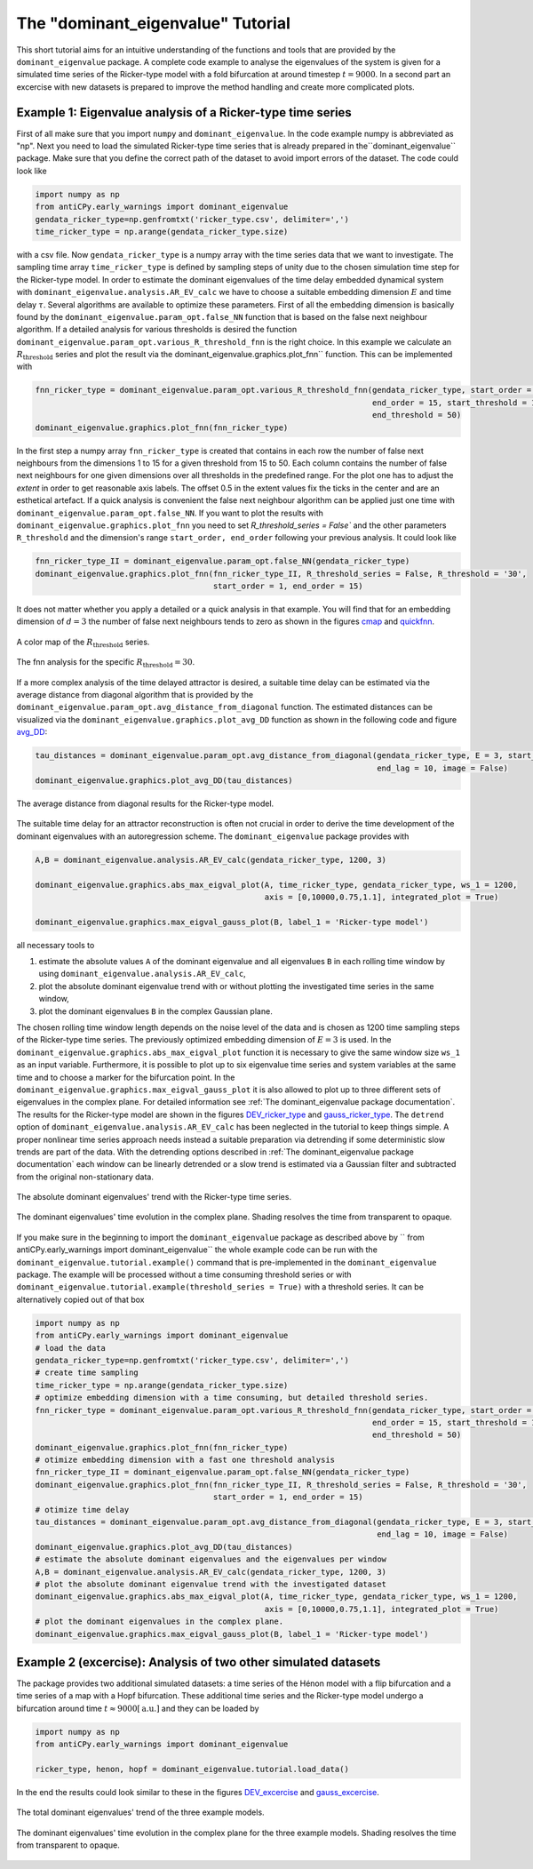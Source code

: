 The "dominant_eigenvalue" Tutorial
==================================

This short tutorial aims for an intuitive understanding of the functions and tools that are provided by the
``dominant_eigenvalue`` package. A complete code example to analyse the eigenvalues of the system is given for a
simulated time series of the Ricker-type model with a fold bifurcation at around timestep :math:`t=9000`. In a second
part an excercise with new datasets is prepared to improve the method handling and create more complicated plots.

Example 1: Eigenvalue analysis of a Ricker-type time series
-----------------------------------------------------------

First of all make sure that you import ``numpy`` and ``dominant_eigenvalue``. In the code example numpy is abbreviated
as "np". Next you need to load the simulated Ricker-type time series that is already prepared in the``dominant_eigenvalue``
package. Make sure that you define the correct path of the dataset to avoid import errors of the dataset. The code could
look like

.. code-block:: python

    import numpy as np
    from antiCPy.early_warnings import dominant_eigenvalue
    gendata_ricker_type=np.genfromtxt('ricker_type.csv', delimiter=',')
    time_ricker_type = np.arange(gendata_ricker_type.size)

with a csv file. Now ``gendata_ricker_type`` is a numpy array with the time series data that we want to investigate.
The sampling time array ``time_ricker_type`` is defined by sampling steps of unity due to the chosen simulation time
step for the Ricker-type model. In order to estimate the dominant eigenvalues of the time delay embedded dynamical system with ``dominant_eigenvalue.analysis.AR_EV_calc`` we have to choose a suitable embedding dimension :math:`E` and time delay :math:`\tau`. Several algorithms are
available to optimize these parameters. First of all the embedding dimension is basically found by the
``dominant_eigenvalue.param_opt.false_NN`` function that is based on the false next neighbour algorithm. If a detailed
analysis for various thresholds is desired the function ``dominant_eigenvalue.param_opt.various_R_threshold_fnn`` is the
right choice. In this example we calculate an :math:`R_{\text{threshold}}` series and plot the result via the
dominant_eigenvalue.graphics.plot_fnn`` function. This can be implemented with

.. code-block:: python

    fnn_ricker_type = dominant_eigenvalue.param_opt.various_R_threshold_fnn(gendata_ricker_type, start_order = 1,
                                                                            end_order = 15, start_threshold = 15,
                                                                            end_threshold = 50)
    dominant_eigenvalue.graphics.plot_fnn(fnn_ricker_type)

In the first step a numpy array ``fnn_ricker_type`` is created that contains in each row the number of false next
neighbours from the dimensions 1 to 15 for a given threshold from 15 to 50. Each column contains the number of false
next neighbours for one given dimensions over all thresholds in the predefined range. For the plot one has to adjust
the `extent` in order to get reasonable axis labels. The offset 0.5 in the extent values fix the ticks in the center
and are an esthetical artefact. If a quick analysis is convenient the false next neighbour algorithm can be applied
just one time with ``dominant_eigenvalue.param_opt.false_NN``. If you want to plot the results with
``dominant_eigenvalue.graphics.plot_fnn`` you need to set `R_threshold_series = False`` and the other parameters
``R_threshold`` and the dimension's range ``start_order, end_order`` following your previous analysis. It could look like

.. code-block:: python

    fnn_ricker_type_II = dominant_eigenvalue.param_opt.false_NN(gendata_ricker_type)
    dominant_eigenvalue.graphics.plot_fnn(fnn_ricker_type_II, R_threshold_series = False, R_threshold = '30',
                                          start_order = 1, end_order = 15)

It does not matter whether you apply a detailed or a quick analysis in that example. You will find that for an embedding
dimension of :math:`d =3` the number of false next neighbours tends to zero as shown in the figures cmap_ and quickfnn_.

.. _cmap:

.. figure:: docs/early_warnings/dominant_eigenvalue/images/fnn_nm_cmap.png
    :alt: alternate text
    :align: center
    :figclass: align-center
    :width: 50%

    A color map of the :math:`R_{\text{threshold}}` series.

.. _quickfnn:

.. figure:: docs/early_warnings/dominant_eigenvalue/images/quickfnn.png
    :alt: alternate text
    :align: center
    :figclass: align-center
    :width: 50%

    The fnn analysis for the specific :math:`R_{\text{threshold}} = 30`.


If a more complex analysis of the time delayed attractor is desired, a suitable time delay can be estimated via the
average distance from diagonal algorithm that is provided by the ``dominant_eigenvalue.param_opt.avg_distance_from_diagonal``
function. The estimated distances can be visualized via the ``dominant_eigenvalue.graphics.plot_avg_DD`` function as shown
in the following code and figure avg_DD_:

.. code-block:: python

    tau_distances = dominant_eigenvalue.param_opt.avg_distance_from_diagonal(gendata_ricker_type, E = 3, start_lag = 1,
                                                                             end_lag = 10, image = False)
    dominant_eigenvalue.graphics.plot_avg_DD(tau_distances)


.. _avg_DD:

.. figure:: docs/early_warnings/dominant_eigenvalue/images/avg_DD.png
    :alt: alternate text
    :align: center
    :figclass: align-center
    :width: 50%

    The average distance from diagonal results for the Ricker-type model.


The suitable time delay for an attractor reconstruction is often not crucial in order to derive the time development of
the dominant eigenvalues with an autoregression scheme. The ``dominant_eigenvalue`` package provides with

.. code-block:: python

    A,B = dominant_eigenvalue.analysis.AR_EV_calc(gendata_ricker_type, 1200, 3)

    dominant_eigenvalue.graphics.abs_max_eigval_plot(A, time_ricker_type, gendata_ricker_type, ws_1 = 1200,
                                                     axis = [0,10000,0.75,1.1], integrated_plot = True)

    dominant_eigenvalue.graphics.max_eigval_gauss_plot(B, label_1 = 'Ricker-type model')

all necessary tools to

#. estimate the absolute values ``A`` of the dominant eigenvalue and all eigenvalues ``B`` in each rolling time window by using ``dominant_eigenvalue.analysis.AR_EV_calc``,
#. plot the absolute dominant eigenvalue trend with or without plotting the investigated time series in the same window,
#. plot the dominant eigenvalues ``B`` in the complex Gaussian plane.

The chosen rolling time window length depends on the noise level of the data and is chosen as 1200 time sampling steps of
the Ricker-type time series. The previously optimized embedding dimension of :math:`E=3` is used. In the
``dominant_eigenvalue.graphics.abs_max_eigval_plot`` function it is necessary to give the same window size ``ws_1`` as
an input variable. Furthermore, it is possible to plot up to six eigenvalue time series and system variables at the same
time and to choose a marker for the bifurcation point. In the ``dominant_eigenvalue.graphics.max_eigval_gauss_plot`` it
is also allowed to plot up to three different sets of eigenvalues in the complex plane. For detailed information see
:ref:`The dominant_eigenvalue package documentation`. The results for the Ricker-type model are shown in the figures
DEV_ricker_type_ and gauss_ricker_type_. The ``detrend`` option of ``dominant_eigenvalue.analysis.AR_EV_calc`` has been
neglected in the tutorial to keep things simple. A proper nonlinear time series approach needs instead a suitable
preparation via detrending if some deterministic slow trends are part of the data. With the detrending options described
in :ref:`The dominant_eigenvalue package documentation` each window can be linearly detrended or a slow trend is estimated
via a Gaussian filter and subtracted from the original non-stationary data.

.. _DEV_ricker_type:

.. figure:: docs/early_warnings/dominant_eigenvalue/images/DEV_ricker_type.png
    :alt: alternate text
    :align: center
    :figclass: align-center
    :width: 50%

    The absolute dominant eigenvalues' trend with the Ricker-type time series.

.. _gauss_ricker_type:

.. figure:: docs/early_warnings/dominant_eigenvalue/images/gauss_ricker_type.png
    :alt: alternate text
    :align: center
    :figclass: align-center
    :width: 50%

    The dominant eigenvalues' time evolution in the complex plane. Shading resolves the time from transparent to opaque.

If you make sure in the beginning to import the ``dominant_eigenvalue`` package as described above by
`` from antiCPy.early_warnings import dominant_eigenvalue`` the whole example code can be run with the
``dominant_eigenvalue.tutorial.example()`` command that is pre-implemented in the ``dominant_eigenvalue``
package. The example will be processed without a time consuming threshold series or with
``dominant_eigenvalue.tutorial.example(threshold_series = True)`` with a threshold series. It can be alternatively copied
out of that box

.. code-block:: python

    import numpy as np
    from antiCPy.early_warnings import dominant_eigenvalue
    # load the data
    gendata_ricker_type=np.genfromtxt('ricker_type.csv', delimiter=',')
    # create time sampling
    time_ricker_type = np.arange(gendata_ricker_type.size)
    # optimize embedding dimension with a time consuming, but detailed threshold series.
    fnn_ricker_type = dominant_eigenvalue.param_opt.various_R_threshold_fnn(gendata_ricker_type, start_order = 1,
                                                                            end_order = 15, start_threshold = 15,
                                                                            end_threshold = 50)
    dominant_eigenvalue.graphics.plot_fnn(fnn_ricker_type)
    # otimize embedding dimension with a fast one threshold analysis
    fnn_ricker_type_II = dominant_eigenvalue.param_opt.false_NN(gendata_ricker_type)
    dominant_eigenvalue.graphics.plot_fnn(fnn_ricker_type_II, R_threshold_series = False, R_threshold = '30',
                                          start_order = 1, end_order = 15)
    # otimize time delay
    tau_distances = dominant_eigenvalue.param_opt.avg_distance_from_diagonal(gendata_ricker_type, E = 3, start_lag = 1,
                                                                             end_lag = 10, image = False)
    dominant_eigenvalue.graphics.plot_avg_DD(tau_distances)
    # estimate the absolute dominant eigenvalues and the eigenvalues per window
    A,B = dominant_eigenvalue.analysis.AR_EV_calc(gendata_ricker_type, 1200, 3)
    # plot the absolute dominant eigenvalue trend with the investigated dataset
    dominant_eigenvalue.graphics.abs_max_eigval_plot(A, time_ricker_type, gendata_ricker_type, ws_1 = 1200,
                                                     axis = [0,10000,0.75,1.1], integrated_plot = True)
    # plot the dominant eigenvalues in the complex plane.
    dominant_eigenvalue.graphics.max_eigval_gauss_plot(B, label_1 = 'Ricker-type model')


Example 2 (excercise): Analysis of two other simulated datasets
---------------------------------------------------------------

The package provides two additional simulated datasets: a time series of the Hénon model with a flip bifurcation and a
time series of a map with a Hopf bifurcation. These additional time series and the Ricker-type model undergo a bifurcation
around time :math:`t \approx 9000 [\text{a.u.}]` and they can be loaded by

.. code-block:: python

    import numpy as np
    from antiCPy.early_warnings import dominant_eigenvalue

    ricker_type, henon, hopf = dominant_eigenvalue.tutorial.load_data()

In the end the results could look similar to these in the figures DEV_excercise_ and gauss_excercise_.

.. _DEV_excercise:

.. figure:: docs/early_warnings/dominant_eigenvalue/images/AR_absDEV_ws1200_1000_1500_3models.png
    :alt: alternate text
    :align: center
    :figclass: align-center
    :width: 50%

    The total dominant eigenvalues' trend of the three example models.

.. _gauss_excercise:

.. figure:: docs/early_warnings/dominant_eigenvalue/images/AR_imaginary_plane_ws1200_1000_1500_3models.png
    :alt: alternate text
    :align: center
    :figclass: align-center
    :width: 50%

    The dominant eigenvalues' time evolution in the complex plane for the three example models. Shading resolves the time
    from transparent to opaque.
